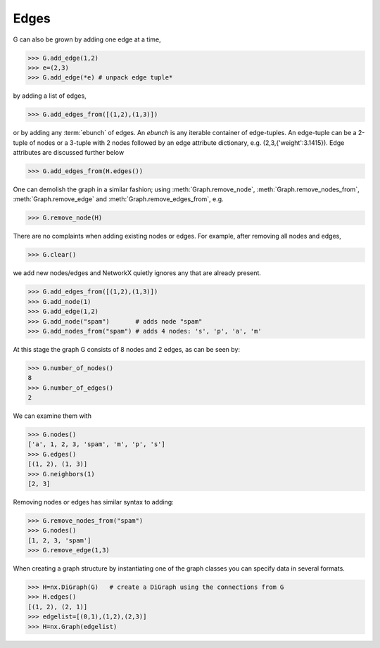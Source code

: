 Edges
-----

G can also be grown by adding one edge at a time,

>>> G.add_edge(1,2)
>>> e=(2,3)
>>> G.add_edge(*e) # unpack edge tuple*

by adding a list of edges,

>>> G.add_edges_from([(1,2),(1,3)])

or by adding any :term:`ebunch` of edges.
An *ebunch* is any iterable container
of edge-tuples.  An edge-tuple can be a 2-tuple
of nodes or a 3-tuple with 2 nodes followed by
an edge attribute dictionary, e.g. (2,3,{'weight':3.1415}).
Edge attributes are discussed further below

>>> G.add_edges_from(H.edges())

One can demolish the graph in a similar fashion; using
:meth:`Graph.remove_node`,
:meth:`Graph.remove_nodes_from`,
:meth:`Graph.remove_edge`
and
:meth:`Graph.remove_edges_from`, e.g.

>>> G.remove_node(H)

There are no complaints when adding existing nodes or edges. For example,
after removing all nodes and edges,

>>> G.clear()

we add new nodes/edges and NetworkX quietly ignores any that are
already present.

>>> G.add_edges_from([(1,2),(1,3)])
>>> G.add_node(1)
>>> G.add_edge(1,2)
>>> G.add_node("spam")       # adds node "spam"
>>> G.add_nodes_from("spam") # adds 4 nodes: 's', 'p', 'a', 'm'

At this stage the graph G consists of 8 nodes and 2 edges, as can be seen by:

>>> G.number_of_nodes()
8
>>> G.number_of_edges()
2

We can examine them with

>>> G.nodes()
['a', 1, 2, 3, 'spam', 'm', 'p', 's']
>>> G.edges()
[(1, 2), (1, 3)]
>>> G.neighbors(1)
[2, 3]

Removing nodes or edges has similar syntax to adding:

>>> G.remove_nodes_from("spam")
>>> G.nodes()
[1, 2, 3, 'spam']
>>> G.remove_edge(1,3)

When creating a graph structure by instantiating one of the graph
classes you can specify data in several formats.

>>> H=nx.DiGraph(G)   # create a DiGraph using the connections from G
>>> H.edges()
[(1, 2), (2, 1)]
>>> edgelist=[(0,1),(1,2),(2,3)]
>>> H=nx.Graph(edgelist)